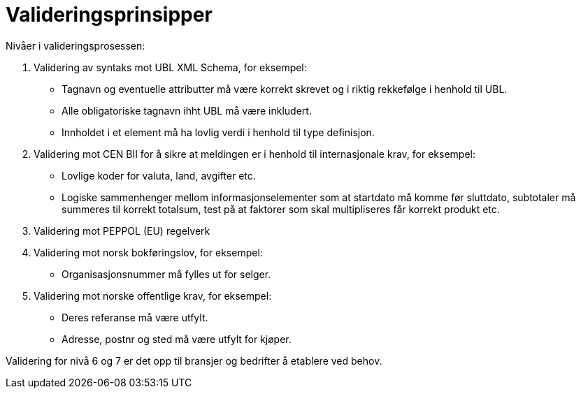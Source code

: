 = Valideringsprinsipper

Nivåer i valideringsprosessen:

.	Validering av syntaks mot UBL XML Schema, for eksempel:
  * Tagnavn og eventuelle attributter må være korrekt skrevet og i riktig rekkefølge i henhold til UBL.
  * Alle obligatoriske tagnavn ihht UBL må være inkludert.
  * Innholdet i et element må ha lovlig verdi i henhold til type definisjon.
.	Validering mot CEN BII for å sikre at meldingen er i henhold til internasjonale krav, for eksempel:
  * Lovlige koder for valuta, land, avgifter etc.
  * Logiske sammenhenger mellom informasjonselementer som at startdato må komme før sluttdato, subtotaler må summeres til korrekt totalsum, test på at faktorer som skal multipliseres får korrekt produkt etc.
.	Validering mot PEPPOL (EU) regelverk
.	Validering mot norsk bokføringslov,  for eksempel:
  * Organisasjonsnummer må fylles ut for selger.
.	Validering mot norske offentlige krav, for eksempel:
  * Deres referanse må være utfylt.
  * Adresse, postnr og sted må være utfylt for kjøper.

Validering for nivå 6 og 7 er det opp til bransjer og bedrifter å etablere ved behov.
